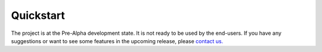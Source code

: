 Quickstart
==========
The project is at the Pre-Alpha development state. It is not ready to be used by the end-users. If you have any suggestions or want to see some features in the upcoming release, please `contact us. <contact.rst>`_ 